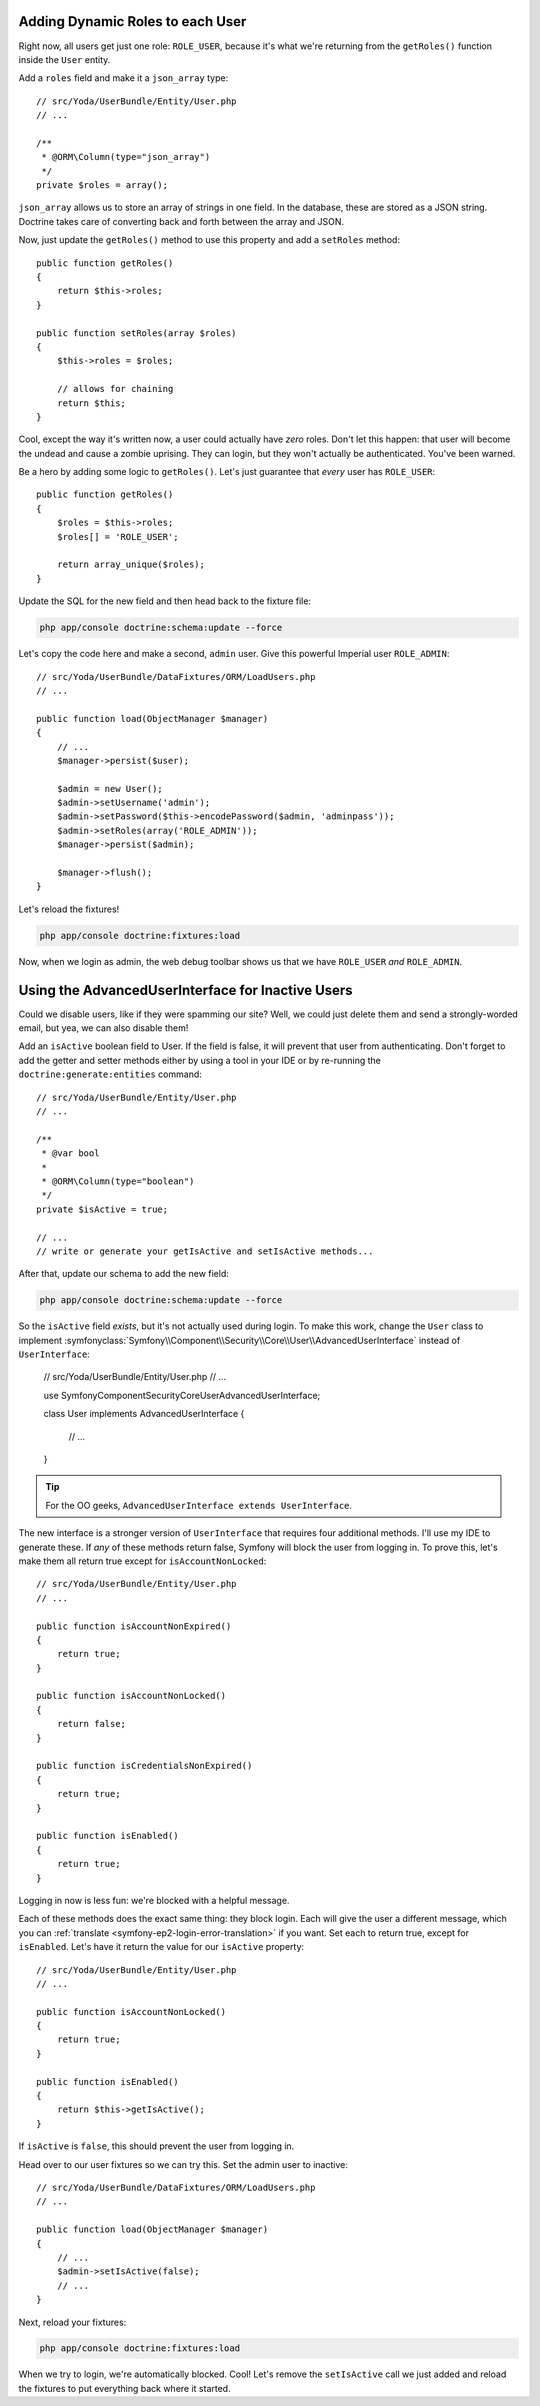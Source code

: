 Adding Dynamic Roles to each User
---------------------------------

Right now, all users get just one role: ``ROLE_USER``, because it's what
we're returning from the ``getRoles()`` function inside the ``User`` entity.

Add a ``roles`` field and make it a ``json_array`` type::

    // src/Yoda/UserBundle/Entity/User.php
    // ...
    
    /**
     * @ORM\Column(type="json_array")
     */
    private $roles = array();

``json_array`` allows us to store an array of strings in one field. In the
database, these are stored as a JSON string. Doctrine takes care of converting
back and forth between the array and JSON.

Now, just update the ``getRoles()`` method to use this property and add a
``setRoles`` method::

    public function getRoles()
    {
        return $this->roles;
    }

    public function setRoles(array $roles)
    {
        $this->roles = $roles;

        // allows for chaining
        return $this;
    }

Cool, except the way it's written now, a user could actually have *zero* roles. 
Don't let this happen: that user will become the undead and cause a zombie
uprising. They can login, but they won't actually be authenticated. You've
been warned.

Be a hero by adding some logic to ``getRoles()``. Let's just guarantee that
*every* user has ``ROLE_USER``::

    public function getRoles()
    {
        $roles = $this->roles;
        $roles[] = 'ROLE_USER';

        return array_unique($roles);
    }


Update the SQL for the new field and then head back to the fixture file:

.. code-block:: bash

    php app/console doctrine:schema:update --force

Let's copy the code here and make a second, ``admin`` user. Give this powerful
Imperial user ``ROLE_ADMIN``::

    // src/Yoda/UserBundle/DataFixtures/ORM/LoadUsers.php
    // ...

    public function load(ObjectManager $manager)
    {
        // ...
        $manager->persist($user);

        $admin = new User();
        $admin->setUsername('admin');
        $admin->setPassword($this->encodePassword($admin, 'adminpass'));
        $admin->setRoles(array('ROLE_ADMIN'));
        $manager->persist($admin);

        $manager->flush();
    }

Let's reload the fixtures!

.. code-block:: bash

    php app/console doctrine:fixtures:load

Now, when we login as admin, the web debug toolbar shows us that we have
``ROLE_USER`` *and* ``ROLE_ADMIN``.

Using the AdvancedUserInterface for Inactive Users
--------------------------------------------------

Could we disable users, like if they were spamming our site? Well, we could
just delete them and send a strongly-worded email, but yea, we can also
disable them!

Add an ``isActive`` boolean field to User. If the field is false, it will
prevent that user from authenticating. Don't forget to add the getter and
setter methods either by using a tool in your IDE or by re-running the
``doctrine:generate:entities`` command::

    // src/Yoda/UserBundle/Entity/User.php
    // ...

    /**
     * @var bool
     *
     * @ORM\Column(type="boolean")
     */
    private $isActive = true;
    
    // ...
    // write or generate your getIsActive and setIsActive methods...

After that, update our schema to add the new field:

.. code-block:: bash

    php app/console doctrine:schema:update --force

So the ``isActive`` field *exists*, but it's not actually used during login.
To make this work, change the ``User`` class to implement
:symfonyclass:`Symfony\\Component\\Security\\Core\\User\\AdvancedUserInterface`
instead of ``UserInterface``:

    // src/Yoda/UserBundle/Entity/User.php
    // ...

    use Symfony\Component\Security\Core\User\AdvancedUserInterface;

    class User implements AdvancedUserInterface
    {
        // ...
    }

.. tip::

    For the OO geeks, ``AdvancedUserInterface extends UserInterface``.

The new interface is a stronger version of ``UserInterface`` that requires
four additional methods. I'll use my IDE to generate these. If *any* of these
methods return false, Symfony will block the user from logging in. To prove
this, let's make them all return true except for ``isAccountNonLocked``::

    // src/Yoda/UserBundle/Entity/User.php
    // ...

    public function isAccountNonExpired()
    {
        return true;
    }

    public function isAccountNonLocked()
    {
        return false;
    }

    public function isCredentialsNonExpired()
    {
        return true;
    }

    public function isEnabled()
    {
        return true;
    }

Logging in now is less fun: we're blocked with a helpful message.

Each of these methods does the exact same thing: they block login. Each will
give the user a different message, which you can :ref:`translate <symfony-ep2-login-error-translation>`
if you want. Set each to return true, except for ``isEnabled``. Let's have
it return the value for our ``isActive`` property::

    // src/Yoda/UserBundle/Entity/User.php
    // ...

    public function isAccountNonLocked()
    {
        return true;
    }

    public function isEnabled()
    {
        return $this->getIsActive();
    }

If ``isActive`` is ``false``, this should prevent the user from logging in.

Head over to our user fixtures so we can try this. Set the admin user to
inactive::

    // src/Yoda/UserBundle/DataFixtures/ORM/LoadUsers.php
    // ...

    public function load(ObjectManager $manager)
    {
        // ...
        $admin->setIsActive(false);
        // ...
    }

Next, reload your fixtures:

.. code-block:: bash

    php app/console doctrine:fixtures:load

When we try to login, we're automatically blocked. Cool! Let's remove the
``setIsActive`` call we just added and reload the fixtures to put everything
back where it started.
